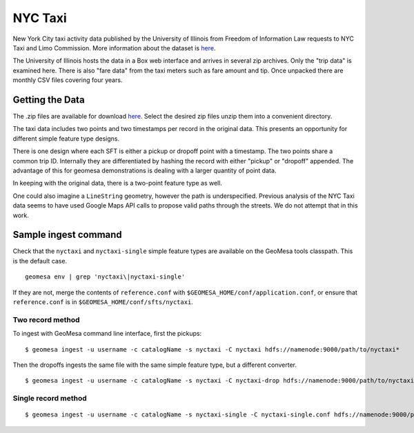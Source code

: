 NYC Taxi
========

New York City taxi activity data published by the University of Illinois from
Freedom of Information Law requests to NYC Taxi and Limo Commission.
More information about the dataset is
`here <https://publish.illinois.edu/dbwork/open-data/>`__.

The University of Illinois hosts the data in a Box web interface and arrives in
several zip archives. Only the "trip data" is examined here. There is
also "fare data" from the taxi meters such as fare amount and tip. Once
unpacked there are monthly CSV files covering four years.

Getting the Data
----------------

The .zip files are available for download
`here <https://databank.illinois.edu/datasets/IDB-9610843>`__. Select
the desired zip files unzip them into a convenient directory.

The taxi data includes two points and two timestamps per record in the
original data. This presents an opportunity for different simple feature
type designs.

There is one design where each SFT is either a pickup or dropoff point
with a timestamp. The two points share a common trip ID. Internally they
are differentiated by hashing the record with either "pickup" or
"dropoff" appended. The advantage of this for geomesa demonstrations is
dealing with a larger quantity of point data.

In keeping with the original data, there is a two-point feature type as
well.

One could also imagine a ``LineString`` geometry, however the path is
underspecified. Previous analysis of the NYC Taxi data seems to have
used Google Maps API calls to propose valid paths through the streets.
We do not attempt that in this work.

Sample ingest command
---------------------

Check that the ``nyctaxi`` and ``nyctaxi-single`` simple feature types
are available on the GeoMesa tools classpath. This is the default case.

::

    geomesa env | grep 'nyctaxi\|nyctaxi-single'

If they are not, merge the contents of ``reference.conf`` with
``$GEOMESA_HOME/conf/application.conf``, or ensure that
``reference.conf`` is in ``$GEOMESA_HOME/conf/sfts/nyctaxi``.

Two record method
~~~~~~~~~~~~~~~~~

To ingest with GeoMesa command line interface, first the pickups:

::

    $ geomesa ingest -u username -c catalogName -s nyctaxi -C nyctaxi hdfs://namenode:9000/path/to/nyctaxi*

Then the dropoffs ingests the same file with the same simple feature
type, but a different converter.

::

    $ geomesa ingest -u username -c catalogName -s nyctaxi -C nyctaxi-drop hdfs://namenode:9000/path/to/nyctaxi*

Single record method
~~~~~~~~~~~~~~~~~~~~

::

    $ geomesa ingest -u username -c catalogName -s nyctaxi-single -C nyctaxi-single.conf hdfs://namenode:9000/path/to/nyctaxi*
